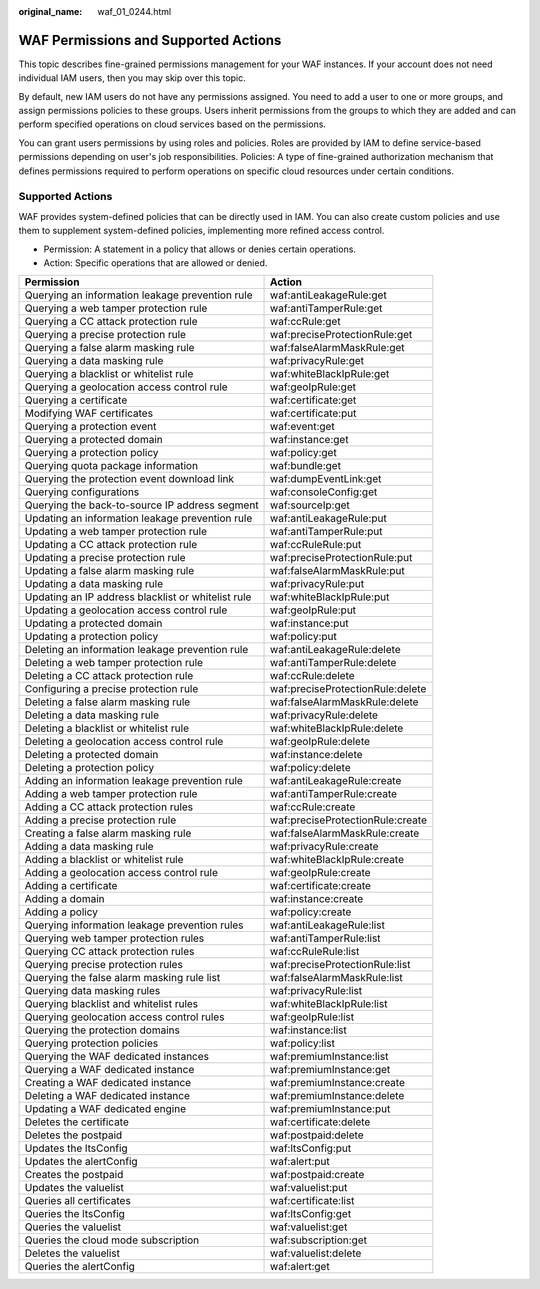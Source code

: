 :original_name: waf_01_0244.html

.. _waf_01_0244:

WAF Permissions and Supported Actions
=====================================

This topic describes fine-grained permissions management for your WAF instances. If your account does not need individual IAM users, then you may skip over this topic.

By default, new IAM users do not have any permissions assigned. You need to add a user to one or more groups, and assign permissions policies to these groups. Users inherit permissions from the groups to which they are added and can perform specified operations on cloud services based on the permissions.

You can grant users permissions by using roles and policies. Roles are provided by IAM to define service-based permissions depending on user's job responsibilities. Policies: A type of fine-grained authorization mechanism that defines permissions required to perform operations on specific cloud resources under certain conditions.

Supported Actions
-----------------

WAF provides system-defined policies that can be directly used in IAM. You can also create custom policies and use them to supplement system-defined policies, implementing more refined access control.

-  Permission: A statement in a policy that allows or denies certain operations.
-  Action: Specific operations that are allowed or denied.

+----------------------------------------------------+----------------------------------+
| Permission                                         | Action                           |
+====================================================+==================================+
| Querying an information leakage prevention rule    | waf:antiLeakageRule:get          |
+----------------------------------------------------+----------------------------------+
| Querying a web tamper protection rule              | waf:antiTamperRule:get           |
+----------------------------------------------------+----------------------------------+
| Querying a CC attack protection rule               | waf:ccRule:get                   |
+----------------------------------------------------+----------------------------------+
| Querying a precise protection rule                 | waf:preciseProtectionRule:get    |
+----------------------------------------------------+----------------------------------+
| Querying a false alarm masking rule                | waf:falseAlarmMaskRule:get       |
+----------------------------------------------------+----------------------------------+
| Querying a data masking rule                       | waf:privacyRule:get              |
+----------------------------------------------------+----------------------------------+
| Querying a blacklist or whitelist rule             | waf:whiteBlackIpRule:get         |
+----------------------------------------------------+----------------------------------+
| Querying a geolocation access control rule         | waf:geoIpRule:get                |
+----------------------------------------------------+----------------------------------+
| Querying a certificate                             | waf:certificate:get              |
+----------------------------------------------------+----------------------------------+
| Modifying WAF certificates                         | waf:certificate:put              |
+----------------------------------------------------+----------------------------------+
| Querying a protection event                        | waf:event:get                    |
+----------------------------------------------------+----------------------------------+
| Querying a protected domain                        | waf:instance:get                 |
+----------------------------------------------------+----------------------------------+
| Querying a protection policy                       | waf:policy:get                   |
+----------------------------------------------------+----------------------------------+
| Querying quota package information                 | waf:bundle:get                   |
+----------------------------------------------------+----------------------------------+
| Querying the protection event download link        | waf:dumpEventLink:get            |
+----------------------------------------------------+----------------------------------+
| Querying configurations                            | waf:consoleConfig:get            |
+----------------------------------------------------+----------------------------------+
| Querying the back-to-source IP address segment     | waf:sourceIp:get                 |
+----------------------------------------------------+----------------------------------+
| Updating an information leakage prevention rule    | waf:antiLeakageRule:put          |
+----------------------------------------------------+----------------------------------+
| Updating a web tamper protection rule              | waf:antiTamperRule:put           |
+----------------------------------------------------+----------------------------------+
| Updating a CC attack protection rule               | waf:ccRuleRule:put               |
+----------------------------------------------------+----------------------------------+
| Updating a precise protection rule                 | waf:preciseProtectionRule:put    |
+----------------------------------------------------+----------------------------------+
| Updating a false alarm masking rule                | waf:falseAlarmMaskRule:put       |
+----------------------------------------------------+----------------------------------+
| Updating a data masking rule                       | waf:privacyRule:put              |
+----------------------------------------------------+----------------------------------+
| Updating an IP address blacklist or whitelist rule | waf:whiteBlackIpRule:put         |
+----------------------------------------------------+----------------------------------+
| Updating a geolocation access control rule         | waf:geoIpRule:put                |
+----------------------------------------------------+----------------------------------+
| Updating a protected domain                        | waf:instance:put                 |
+----------------------------------------------------+----------------------------------+
| Updating a protection policy                       | waf:policy:put                   |
+----------------------------------------------------+----------------------------------+
| Deleting an information leakage prevention rule    | waf:antiLeakageRule:delete       |
+----------------------------------------------------+----------------------------------+
| Deleting a web tamper protection rule              | waf:antiTamperRule:delete        |
+----------------------------------------------------+----------------------------------+
| Deleting a CC attack protection rule               | waf:ccRule:delete                |
+----------------------------------------------------+----------------------------------+
| Configuring a precise protection rule              | waf:preciseProtectionRule:delete |
+----------------------------------------------------+----------------------------------+
| Deleting a false alarm masking rule                | waf:falseAlarmMaskRule:delete    |
+----------------------------------------------------+----------------------------------+
| Deleting a data masking rule                       | waf:privacyRule:delete           |
+----------------------------------------------------+----------------------------------+
| Deleting a blacklist or whitelist rule             | waf:whiteBlackIpRule:delete      |
+----------------------------------------------------+----------------------------------+
| Deleting a geolocation access control rule         | waf:geoIpRule:delete             |
+----------------------------------------------------+----------------------------------+
| Deleting a protected domain                        | waf:instance:delete              |
+----------------------------------------------------+----------------------------------+
| Deleting a protection policy                       | waf:policy:delete                |
+----------------------------------------------------+----------------------------------+
| Adding an information leakage prevention rule      | waf:antiLeakageRule:create       |
+----------------------------------------------------+----------------------------------+
| Adding a web tamper protection rule                | waf:antiTamperRule:create        |
+----------------------------------------------------+----------------------------------+
| Adding a CC attack protection rules                | waf:ccRule:create                |
+----------------------------------------------------+----------------------------------+
| Adding a precise protection rule                   | waf:preciseProtectionRule:create |
+----------------------------------------------------+----------------------------------+
| Creating a false alarm masking rule                | waf:falseAlarmMaskRule:create    |
+----------------------------------------------------+----------------------------------+
| Adding a data masking rule                         | waf:privacyRule:create           |
+----------------------------------------------------+----------------------------------+
| Adding a blacklist or whitelist rule               | waf:whiteBlackIpRule:create      |
+----------------------------------------------------+----------------------------------+
| Adding a geolocation access control rule           | waf:geoIpRule:create             |
+----------------------------------------------------+----------------------------------+
| Adding a certificate                               | waf:certificate:create           |
+----------------------------------------------------+----------------------------------+
| Adding a domain                                    | waf:instance:create              |
+----------------------------------------------------+----------------------------------+
| Adding a policy                                    | waf:policy:create                |
+----------------------------------------------------+----------------------------------+
| Querying information leakage prevention rules      | waf:antiLeakageRule:list         |
+----------------------------------------------------+----------------------------------+
| Querying web tamper protection rules               | waf:antiTamperRule:list          |
+----------------------------------------------------+----------------------------------+
| Querying CC attack protection rules                | waf:ccRuleRule:list              |
+----------------------------------------------------+----------------------------------+
| Querying precise protection rules                  | waf:preciseProtectionRule:list   |
+----------------------------------------------------+----------------------------------+
| Querying the false alarm masking rule list         | waf:falseAlarmMaskRule:list      |
+----------------------------------------------------+----------------------------------+
| Querying data masking rules                        | waf:privacyRule:list             |
+----------------------------------------------------+----------------------------------+
| Querying blacklist and whitelist rules             | waf:whiteBlackIpRule:list        |
+----------------------------------------------------+----------------------------------+
| Querying geolocation access control rules          | waf:geoIpRule:list               |
+----------------------------------------------------+----------------------------------+
| Querying the protection domains                    | waf:instance:list                |
+----------------------------------------------------+----------------------------------+
| Querying protection policies                       | waf:policy:list                  |
+----------------------------------------------------+----------------------------------+
| Querying the WAF dedicated instances               | waf:premiumInstance:list         |
+----------------------------------------------------+----------------------------------+
| Querying a WAF dedicated instance                  | waf:premiumInstance:get          |
+----------------------------------------------------+----------------------------------+
| Creating a WAF dedicated instance                  | waf:premiumInstance:create       |
+----------------------------------------------------+----------------------------------+
| Deleting a WAF dedicated instance                  | waf:premiumInstance:delete       |
+----------------------------------------------------+----------------------------------+
| Updating a WAF dedicated engine                    | waf:premiumInstance:put          |
+----------------------------------------------------+----------------------------------+
| Deletes the certificate                            | waf:certificate:delete           |
+----------------------------------------------------+----------------------------------+
| Deletes the postpaid                               | waf:postpaid:delete              |
+----------------------------------------------------+----------------------------------+
| Updates the ltsConfig                              | waf:ltsConfig:put                |
+----------------------------------------------------+----------------------------------+
| Updates the alertConfig                            | waf:alert:put                    |
+----------------------------------------------------+----------------------------------+
| Creates the postpaid                               | waf:postpaid:create              |
+----------------------------------------------------+----------------------------------+
| Updates the valuelist                              | waf:valuelist:put                |
+----------------------------------------------------+----------------------------------+
| Queries all certificates                           | waf:certificate:list             |
+----------------------------------------------------+----------------------------------+
| Queries the ltsConfig                              | waf:ltsConfig:get                |
+----------------------------------------------------+----------------------------------+
| Queries the valuelist                              | waf:valuelist:get                |
+----------------------------------------------------+----------------------------------+
| Queries the cloud mode subscription                | waf:subscription:get             |
+----------------------------------------------------+----------------------------------+
| Deletes the valuelist                              | waf:valuelist:delete             |
+----------------------------------------------------+----------------------------------+
| Queries the alertConfig                            | waf:alert:get                    |
+----------------------------------------------------+----------------------------------+
